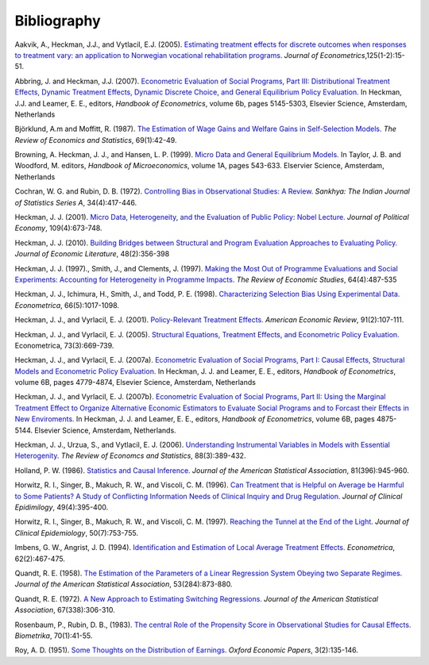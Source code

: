 Bibliography
============

Aakvik, A., Heckman, J.J., and Vytlacil, E.J. (2005). `Estimating treatment effects for discrete outcomes when responses to treatment vary: an application to Norwegian vocational rehabilitation programs. <http://www.sciencedirect.com/science/article/pii/S0304407604000739>`_ *Journal of Econometrics*,125(1-2):15-51.

Abbring, J. and Heckman, J.J. (2007). `Econometric Evaluation of Social Programs, Part III: Distributional Treatment Effects, Dynamic Treatment Effects, Dynamic Discrete Choice, and General Equilibrium Policy Evaluation. <http://www.sciencedirect.com/science/article/pii/S1573441207060722>`_ In Heckman, J.J. and Leamer, E. E., editors, *Handbook of Econometrics*, volume 6b, pages 5145-5303, Elsevier Science, Amsterdam, Netherlands

Björklund, A.m and Moffitt, R. (1987). `The Estimation of Wage Gains and Welfare Gains in Self-Selection Models. <https://www.jstor.org/stable/1937899>`_ *The Review of Economics and Statistics*, 69(1):42-49.

Browning, A. Heckman, J. J., and Hansen, L. P. (1999). `Micro Data and General Equilibrium Models. <http://www.sciencedirect.com/science/article/pii/S1574004899010113>`_ In Taylor, J. B. and Woodford, M. editors, *Handbook of Microeconomics*, volume 1A, pages 543-633. Elservier Science, Amsterdam, Netherlands

Cochran, W. G. and Rubin, D. B. (1972). `Controlling Bias in Observational Studies: A Review. <https://www.jstor.org/stable/25049893>`_ *Sankhya: The Indian Journal of Statistics Series A*, 34(4):417-446.

Heckman, J. J. (2001). `Micro Data, Heterogeneity, and the Evaluation of Public Policy: Nobel Lecture. <http://www.jstor.org/stable/10.1086/322086>`_ *Journal of Political Economy*, 109(4):673-748.

Heckman, J. J. (2010). `Building Bridges between Structural and Program Evaluation Approaches to Evaluating Policy. <https://www.aeaweb.org/articles?id=10.1257/jel.48.2.356>`_ *Journal of Economic Literature*, 48(2):356-398

Heckman, J. J. (1997)., Smith, J., and Clements, J. (1997).  `Making the Most Out of Programme Evaluations and Social Experiments: Accounting for Heterogeneity in Programme Impacts. <https://www.jstor.org/stable/2971729>`_ *The Review of Economic Studies*, 64(4):487-535

Heckman, J. J., Ichimura, H., Smith, J., and Todd, P. E. (1998). `Characterizing Selection Bias Using Experimental Data. <https://www.jstor.org/stable/2999630>`_ *Econometrica*, 66(5):1017-1098.

Heckman, J. J., and Vyrlacil, E. J. (2001). `Policy-Relevant Treatment Effects. <https://www.jstor.org/stable/2677742>`_ *American Economic Review*, 91(2):107-111.

Heckman, J. J., and Vyrlacil, E. J. (2005). `Structural Equations, Treatment Effects, and Econometric Policy Evaluation. <https://www.jstor.org/stable/3598865>`_ Econometrica, 73(3):669-739.

Heckman, J. J., and Vyrlacil, E. J. (2007a). `Econometric Evaluation of Social Programs, Part I: Causal Effects, Structural Models and Econometric Policy Evaluation. <http://www.sciencedirect.com/science/article/pii/S1573441207060709>`_ In Heckman, J. J. and Leamer, E. E., editors, *Handbook of Econometrics*, volume 6B, pages 4779-4874, Elsevier Science, Amsterdam, Netherlands

Heckman, J. J., and Vyrlacil, E. J. (2007b). `Econometric Evaluation of Social Programs, Part II: Using the Marginal Treatment Effect to Organize Alternative Economic Estimators to Evaluate Social Programs and to Forcast their Effects in New Enviroments. <http://www.sciencedirect.com/science/article/pii/S1573441207060710>`_ In Heckman, J. J. and Leamer, E. E., editors, *Handbook of Econometrics*, volume 6B, pages 4875-5144. Elsevier Science, Amsterdam, Netherlands.

Heckman, J. J., Urzua, S., and Vytlacil, E. J. (2006). `Understanding Instrumental Variables in Models with Essential Heterogenity. <http://www.mitpressjournals.org/doi/abs/10.1162/rest.88.3.389>`_ *The Review of Economcs and Statistics*, 88(3):389-432.

Holland, P. W. (1986). `Statistics and Causal Inference. <https://www.jstor.org/stable/2289064>`_ *Journal of the American Statistical Association*, 81(396):945-960.

Horwitz, R. I., Singer, B., Makuch, R. W., and Viscoli, C. M. (1996). `Can Treatment that is Helpful on Average be Harmful to Some Patients? A Study of Conflicting Information Needs of Clinical Inquiry and Drug Regulation. <https://www.ncbi.nlm.nih.gov/pubmed/8621989>`_ *Journal of Clinical Epidimilogy*, 49(4):395-400.

Horwitz, R. I., Singer, B., Makuch, R. W., and Viscoli, C. M. (1997). `Reaching the Tunnel at the End of the Light. <http://ac.els-cdn.com/S0895435697000255/1-s2.0-S0895435697000255-main.pdf?_tid=c779e090-8d7c-11e7-81b8-00000aab0f01&acdnat=1504095452_5b5c74466c29701d8d85ac8ddfa57968>`_ *Journal of Clinical Epidemiology*, 50(7):753-755.

Imbens, G. W., Angrist, J. D. (1994). `Identification and Estimation of Local Average Treatment Effects. <https://www.jstor.org/stable/2951620>`_ *Econometrica*, 62(2):467-475.

Quandt, R. E. (1958). `The Estimation of the Parameters of a Linear Regression System Obeying two Separate Regimes. <http://amstat.tandfonline.com/doi/abs/10.1080/01621459.1958.10501484#.WaasinUjHCI>`_ *Journal of the American Statistical Association*, 53(284):873-880.

Quandt, R. E. (1972). `A New Approach to Estimating Switching Regressions. <https://www.jstor.org/stable/2284373>`_ *Journal of the American Statistical Association*, 67(338):306-310.

Rosenbaum, P., Rubin, D. B., (1983). `The central Role of the Propensity Score in Observational Studies for Causal Effects. <https://academic.oup.com/biomet/article/70/1/41/240879/The-central-role-of-the-propensity-score-in>`_ *Biometrika*, 70(1):41-55.

Roy, A. D. (1951). `Some Thoughts on the Distribution of Earnings. <https://www.jstor.org/stable/2662082>`_ *Oxford Economic Papers*, 3(2):135-146.
